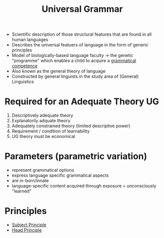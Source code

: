 :PROPERTIES:
:ID:       0b5055a4-2f1d-4c9a-9fc0-73bd55b42c4f
:END:
#+title: Universal Grammar

- Scientific description of those structural features that are found in all human languages
- Describes the universal featuers of language in the form of generic principles
- Model of biologically-based language faculty -> the genetic "programme" which enables a child to acquire a [[id:f9efe42e-017f-4ede-9406-ab0526729e43][grammatical competence]]
- Also known as the general theory of language
- Constructed by general linguists in the study area of (General) Linguistics

* Required for an Adequate Theory UG
1. Descriptively adequate theory
2. Explanatorily adquate theory
3. Adequately constrained theory (limited descriptive power)
4. Requirement / condition of learnability
5. UG theory must be economical

* Parameters (parametric variation)
- represent grammatical options
- express language specific grammatical aspects
- are in-born/innate
- language-specific content acquired through exposure = unconsciously "learned"

* Principles
- [[id:45843a9e-1c97-4166-b370-4c872d14e0e0][Subject Principle]]
- [[id:b118965e-0532-4dd2-a992-619369f66766][Head Principle]]
